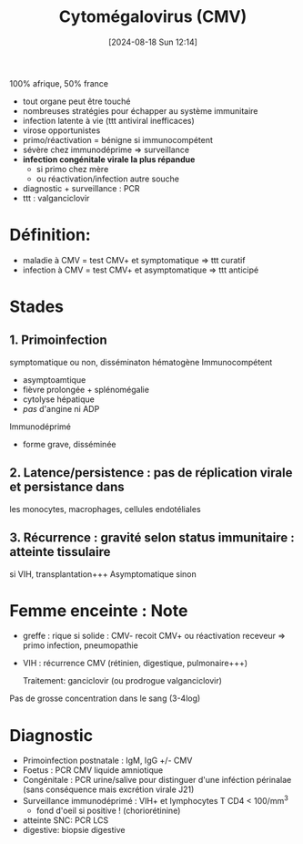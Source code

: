 #+title:      Cytomégalovirus (CMV)
#+date:       [2024-08-18 Sun 12:14]
#+filetags:   :viro:
#+identifier: 20240818T121442


100% afrique, 50% france

- tout organe peut être touché
- nombreuses stratégies pour échapper au système immunitaire
- infection latente à vie (ttt antiviral inefficaces)
- virose opportunistes
- primo/réactivation = bénigne si immunocompétent
- sévère chez immunodéprime => surveillance
- *infection congénitale virale la plus répandue*
  - si primo chez mère
  - ou réactivation/infection autre souche
- diagnostic + surveillance : PCR
- ttt : valganciclovir

* Définition:

- maladie à CMV = test CMV+ et symptomatique => ttt curatif
- infection à CMV = test CMV+ et asymptomatique => ttt anticipé

* Stades

** 1. Primoinfection
symptomatique ou non, disséminaton hématogène
Immunocompétent
- asymptoamtique
- fièvre prolongée + splénomégalie
- cytolyse hépatique
- /pas/ d'angine ni ADP

Immunodéprimé
- forme grave, disséminée

** 2. Latence/persistence : pas de réplication virale et persistance dans
   les monocytes, macrophages, cellules endotéliales
** 3. Récurrence : gravité selon status immunitaire : atteinte tissulaire
   si VIH, transplantation+++ Asymptomatique sinon

* Femme enceinte : Note

- greffe : rique si solide : CMV- recoit CMV+ ou réactivation receveur
  => primo infection, pneumopathie

- VIH : récurrence CMV (rétinien, digestique, pulmonaire+++)

  Traitement: ganciclovir (ou prodrogue valganciclovir)

Pas de grosse concentration dans le sang (3-4log)

* Diagnostic
- Primoinfection postnatale : IgM, IgG +/- CMV
- Foetus : PCR CMV liquide amniotique
- Congénitale : PCR urine/salive pour distinguer d'une inféction
  périnalae (sans conséquence mais excrétion virale J21)
- Surveillance immunodéprimé : VIH+ et lymphocytes T CD4 < 100/mm^{3}
  - fond d'oeil si positive ! (choriorétinine)
- atteinte SNC: PCR LCS
- digestive: biopsie digestive
